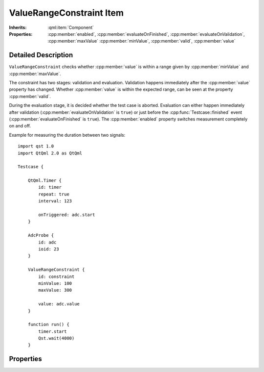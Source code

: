ValueRangeConstraint Item
=========================

..  cpp:class:: ValueRangeConstraint

    Checks whether a property is in a certain range.

..  cpp:namespace:: ValueRangeConstraint

:Inherits:
    :qml:item:`Component`

:Properties:
    :cpp:member:`enabled`, :cpp:member:`evaluateOnFinished`,
    :cpp:member:`evaluateOnValidation`, :cpp:member:`maxValue`
    :cpp:member:`minValue`, :cpp:member:`valid`, :cpp:member:`value`


Detailed Description
--------------------

..  cpp:namespace:: ValueRangeConstraint

``ValueRangeConstraint`` checks whether :cpp:member:`value` is within a range
given by  :cpp:member:`minValue` and :cpp:member:`maxValue`.

The constraint has two stages: validation and evaluation. Validation happens
immediately after the  :cpp:member:`value` property has changed.  Whether
:cpp:member:`value` is within the expected range, can be seen at the property
:cpp:member:`valid`.

During the evaluation stage, it is decided whether the test case is aborted.
Evaluation can either happen immediately after validation
(:cpp:member:`evaluateOnValidation` is ``true``) or just before the
:cpp:func:`Testcase::finished` event (:cpp:member:`evaluateOnFinished` is
``true``). The :cpp:member:`enabled` property switches measurement completely on
and off.


Example for measuring the duration between two signals::

    import qst 1.0
    import QtQml 2.0 as QtQml

    Testcase {

        QtQml.Timer {
            id: timer
            repeat: true
            interval: 123

            onTriggered: adc.start
        }

        AdcProbe {
            id: adc
            ioid: 23
        }

        ValueRangeConstraint {
            id: constraint
            minValue: 100
            maxValue: 300

            value: adc.value
        }

        function run() {
            timer.start
            Qst.wait(4000)
        }


Properties
----------

..  cpp:member:: bool enabled

    :default: ``true``

    When ``false``, the :cpp:member:`value` property does not have any effect
    and the constraint is neither validated nor evaluated.


..  cpp:member:: bool evaluateOnFinished

    :default: false

    If ``true``, the constraint will be evaluated by `Qst` just before
    :cpp:func:`Testcase::finished()`.

    See also :cpp:member:`evaluateOnValidation`


..  cpp:member:: bool evaluateOnValidation

    :default: true

    If ``true``, the test case will fail immediately when validation fails.  If
    ``false``, then the constraint will not be evaluated immediately. Instead,
    it will be evaluated on :cpp:func:`Testcase::finished()`.

    See also :cpp:member:`evaluateOnFinished`


..  cpp:member:: var maxValue

    :default: undefined

    Specifies the maximum allowed :cpp:member:`value`.

    See also :cpp:member:`minValue`


..  cpp:member:: var minValue

    :default: undefined

    Specifies the minimum allowed :cpp:member:`value`.

    See also :cpp:member:`maxValue`


..  cpp:member:: bool valid

    :default: false

    Reflects whether :cpp:member:`value` is within the specified range.


..  cpp:member:: var value

    :default: undefined

    The value to be validated. This property is usually bound to a property of
    another component. It may also be written manually if desired.

